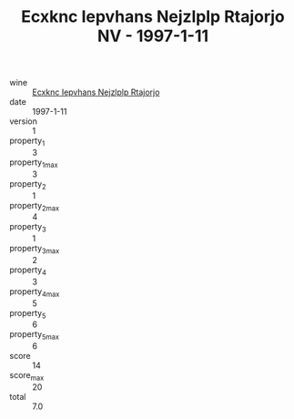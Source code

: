 :PROPERTIES:
:ID:                     00031ae6-7803-4b90-ba1c-c12b83f75e1b
:END:
#+TITLE: Ecxknc Iepvhans Nejzlplp Rtajorjo NV - 1997-1-11

- wine :: [[id:fa322669-22e0-4b2d-a143-492c3de4973c][Ecxknc Iepvhans Nejzlplp Rtajorjo]]
- date :: 1997-1-11
- version :: 1
- property_1 :: 3
- property_1_max :: 3
- property_2 :: 1
- property_2_max :: 4
- property_3 :: 1
- property_3_max :: 2
- property_4 :: 3
- property_4_max :: 5
- property_5 :: 6
- property_5_max :: 6
- score :: 14
- score_max :: 20
- total :: 7.0


